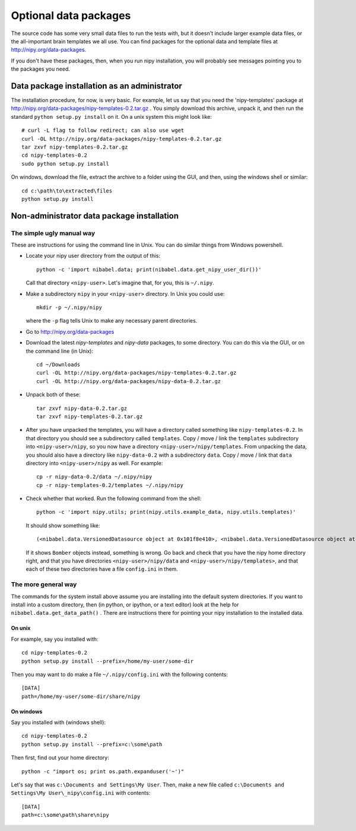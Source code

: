 .. _data-files:

######################
Optional data packages
######################

The source code has some very small data files to run the tests with,
but it doesn't include larger example data files, or the all-important
brain templates we all use.  You can find packages for the optional data
and template files at http://nipy.org/data-packages.

If you don't have these packages, then, when you run nipy installation,
you will probably see messages pointing you to the packages you need.

*********************************************
Data package installation as an administrator
*********************************************

The installation procedure, for now, is very basic.  For example, let us
say that you need the 'nipy-templates' package at
http://nipy.org/data-packages/nipy-templates-0.2.tar.gz
. You simply download this archive, unpack it, and then run the standard
``python setup.py install`` on it.  On a unix system this might look
like::

   # curl -L flag to follow redirect; can also use wget
   curl -OL http://nipy.org/data-packages/nipy-templates-0.2.tar.gz
   tar zxvf nipy-templates-0.2.tar.gz
   cd nipy-templates-0.2
   sudo python setup.py install

On windows, download the file, extract the archive to a folder using the
GUI, and then, using the windows shell or similar::

   cd c:\path\to\extracted\files
   python setup.py install

*******************************************
Non-administrator data package installation
*******************************************

The simple ugly manual way
==========================

These are instructions for using the command line in Unix.  You can do similar
things from Windows powershell.

* Locate your nipy user directory from the output of this::

    python -c 'import nibabel.data; print(nibabel.data.get_nipy_user_dir())'

  Call that directory ``<nipy-user>``.  Let's imagine that, for you, this is
  ``~/.nipy``.
* Make a subdirectory ``nipy`` in your ``<nipy-user>`` directory.  In
  Unix you could use::

    mkdir -p ~/.nipy/nipy

  where the ``-p`` flag tells Unix to make any necessary parent directories.

* Go to http://nipy.org/data-packages
* Download the latest *nipy-templates* and *nipy-data* packages, to some
  directory.  You can do this via the GUI, or on the command line (in Unix)::

    cd ~/Downloads
    curl -OL http://nipy.org/data-packages/nipy-templates-0.2.tar.gz
    curl -OL http://nipy.org/data-packages/nipy-data-0.2.tar.gz

* Unpack both of these::

    tar zxvf nipy-data-0.2.tar.gz
    tar zxvf nipy-templates-0.2.tar.gz

* After you have unpacked the templates, you will have a directory called
  something like ``nipy-templates-0.2``.  In that directory you should see a
  subdirectory called ``templates``.  Copy / move / link the ``templates``
  subdirectory into ``<nipy-user>/nipy``, so you now have a directory
  ``<nipy-user>/nipy/templates``.  From unpacking the data, you should also
  have a directory like ``nipy-data-0.2`` with a subdirectory ``data``.  Copy
  / move / link that ``data`` directory into ``<nipy-user>/nipy`` as well.
  For example::

    cp -r nipy-data-0.2/data ~/.nipy/nipy
    cp -r nipy-templates-0.2/templates ~/.nipy/nipy

* Check whether that worked.  Run the following command from the shell::

    python -c 'import nipy.utils; print(nipy.utils.example_data, nipy.utils.templates)'

  It should show something like::

    (<nibabel.data.VersionedDatasource object at 0x101f8e410>, <nibabel.data.VersionedDatasource object at 0x10044b110>)

  If it shows ``Bomber`` objects instead, something is wrong.  Go back and
  check that you have the nipy home directory right, and that you have
  directories ``<nipy-user>/nipy/data`` and ``<nipy-user>/nipy/templates>``,
  and that each of these two directories have a file ``config.ini`` in them.

The more general way
====================

The commands for the system install above assume you are installing into the
default system directories.  If you want to install into a custom directory,
then (in python, or ipython, or a text editor) look at the help for
``nibabel.data.get_data_path()`` . There are instructions there for pointing
your nipy installation to the installed data.

On unix
-------

For example, say you installed with::

   cd nipy-templates-0.2
   python setup.py install --prefix=/home/my-user/some-dir

Then you may want to do make a file ``~/.nipy/config.ini`` with the
following contents::

   [DATA]
   path=/home/my-user/some-dir/share/nipy

On windows
----------

Say you installed with (windows shell)::

   cd nipy-templates-0.2
   python setup.py install --prefix=c:\some\path

Then first, find out your home directory::

   python -c "import os; print os.path.expanduser('~')"

Let's say that was ``c:\Documents and Settings\My User``.  Then, make a
new file called ``c:\Documents and Settings\My User\_nipy\config.ini``
with contents::

   [DATA]
   path=c:\some\path\share\nipy
